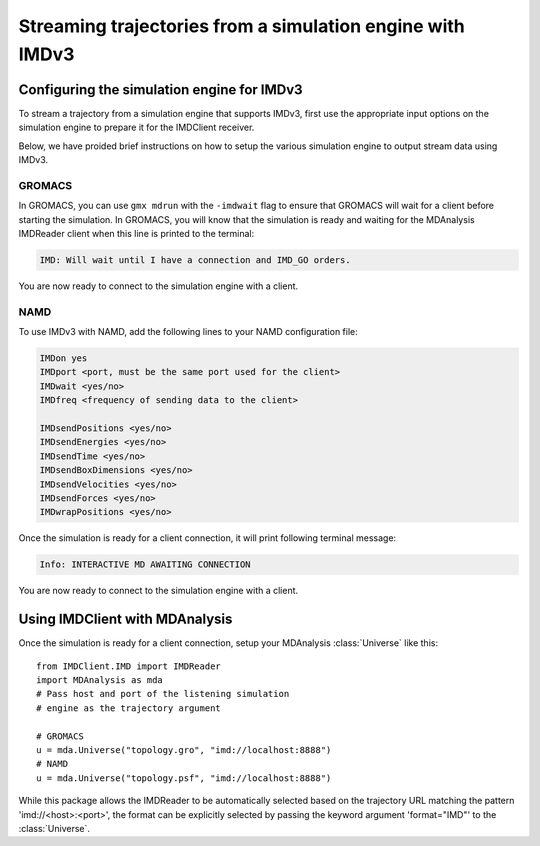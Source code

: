 Streaming trajectories from a simulation engine with IMDv3
==========================================================

Configuring the simulation engine for IMDv3
^^^^^^^^^^^^^^^^^^^^^^^^^^^^^^^^^^^^^^^^^^^

To stream a trajectory from a simulation engine that supports IMDv3, 
first use the appropriate input options on the simulation engine 
to prepare it for the IMDClient receiver.

Below, we have proided brief instructions on how to setup the various 
simulation engine to output stream data using IMDv3.

GROMACS
-------
In GROMACS, you can use ``gmx mdrun`` with the ``-imdwait`` flag
to ensure that GROMACS will wait for a client before starting the simulation.
In GROMACS, you will know that the simulation is ready and waiting for the
MDAnalysis IMDReader client when this line is printed to the terminal:

.. code-block:: none

    IMD: Will wait until I have a connection and IMD_GO orders.

You are now ready to connect to the simulation engine with a client.

NAMD
----
To use IMDv3 with NAMD, add the following lines to your NAMD configuration file:

.. code-block:: none

    IMDon yes
    IMDport <port, must be the same port used for the client>
    IMDwait <yes/no>
    IMDfreq <frequency of sending data to the client>

    IMDsendPositions <yes/no>
    IMDsendEnergies <yes/no>
    IMDsendTime <yes/no>
    IMDsendBoxDimensions <yes/no>
    IMDsendVelocities <yes/no>
    IMDsendForces <yes/no>
    IMDwrapPositions <yes/no>


Once the simulation is ready for a client connection, it will print 
following terminal message:

.. code-block:: none

    Info: INTERACTIVE MD AWAITING CONNECTION

You are now ready to connect to the simulation engine with a client.

Using IMDClient with MDAnalysis
^^^^^^^^^^^^^^^^^^^^^^^^^^^^^^^

Once the simulation is ready for a client connection, setup your MDAnalysis :class:`Universe`
like this: ::

    from IMDClient.IMD import IMDReader
    import MDAnalysis as mda
    # Pass host and port of the listening simulation
    # engine as the trajectory argument

    # GROMACS
    u = mda.Universe("topology.gro", "imd://localhost:8888")
    # NAMD
    u = mda.Universe("topology.psf", "imd://localhost:8888")

While this package allows the IMDReader to be automatically selected
based on the trajectory URL matching the pattern 'imd://<host>:<port>',
the format can be explicitly selected by passing the keyword argument
'format="IMD"' to the :class:`Universe`.
